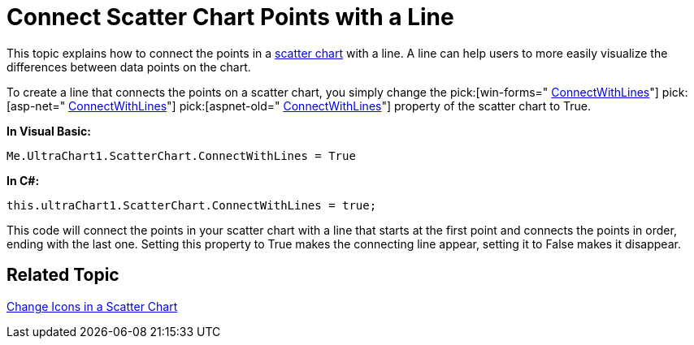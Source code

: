 ﻿////

|metadata|
{
    "name": "chart-connect-scatter-chart-points-with-a-line",
    "controlName": ["{WawChartName}"],
    "tags": [],
    "guid": "{920E88CF-861B-44F9-B684-70FA8A4BA44A}",  
    "buildFlags": [],
    "createdOn": "0001-01-01T00:00:00Z"
}
|metadata|
////

= Connect Scatter Chart Points with a Line

This topic explains how to connect the points in a link:chart-scatter-chart.html[scatter chart] with a line. A line can help users to more easily visualize the differences between data points on the chart.

To create a line that connects the points on a scatter chart, you simply change the  pick:[win-forms=" link:infragistics4.win.ultrawinchart.v{ProductVersion}~infragistics.ultrachart.resources.appearance.scatterchartappearance~connectwithlines.html[ConnectWithLines]"]  pick:[asp-net=" link:infragistics4.webui.ultrawebchart.v{ProductVersion}~infragistics.ultrachart.resources.appearance.scatterchartappearance~connectwithlines.html[ConnectWithLines]"]  pick:[aspnet-old=" link:infragistics4.webui.ultrawebchart.v{ProductVersion}~infragistics.ultrachart.resources.appearance.scatterchartappearance~connectwithlines.html[ConnectWithLines]"]  property of the scatter chart to True.

*In Visual Basic:*

----
Me.UltraChart1.ScatterChart.ConnectWithLines = True
----

*In C#:*

----
this.ultraChart1.ScatterChart.ConnectWithLines = true;
----

This code will connect the points in your scatter chart with a line that starts at the first point and connects the points in order, ending with the last one. Setting this property to True makes the connecting line appear, setting it to False makes it disappear.

== Related Topic

link:chart-change-icons-in-a-scatter-chart.html[Change Icons in a Scatter Chart]